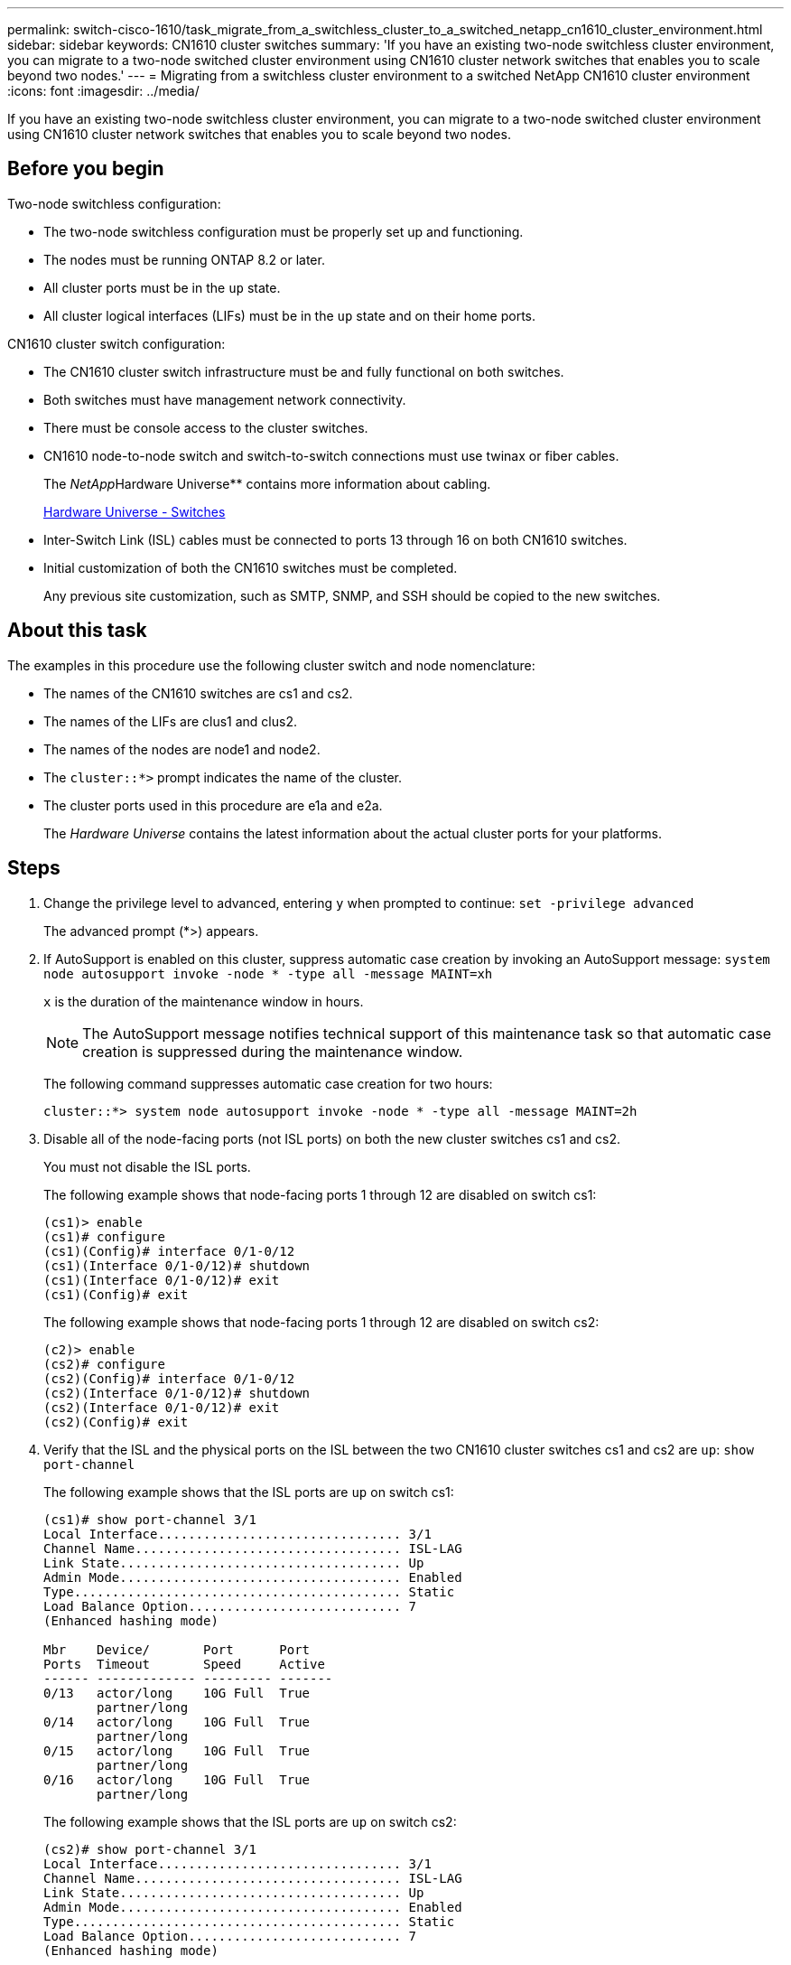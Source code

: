 ---
permalink: switch-cisco-1610/task_migrate_from_a_switchless_cluster_to_a_switched_netapp_cn1610_cluster_environment.html
sidebar: sidebar
keywords: CN1610 cluster switches
summary: 'If you have an existing two-node switchless cluster environment, you can migrate to a two-node switched cluster environment using CN1610 cluster network switches that enables you to scale beyond two nodes.'
---
= Migrating from a switchless cluster environment to a switched NetApp CN1610 cluster environment
:icons: font
:imagesdir: ../media/

[.lead]
If you have an existing two-node switchless cluster environment, you can migrate to a two-node switched cluster environment using CN1610 cluster network switches that enables you to scale beyond two nodes.

== Before you begin

Two-node switchless configuration:

* The two-node switchless configuration must be properly set up and functioning.
* The nodes must be running ONTAP 8.2 or later.
* All cluster ports must be in the `up` state.
* All cluster logical interfaces (LIFs) must be in the `up` state and on their home ports.

CN1610 cluster switch configuration:

* The CN1610 cluster switch infrastructure must be and fully functional on both switches.
* Both switches must have management network connectivity.
* There must be console access to the cluster switches.
* CN1610 node-to-node switch and switch-to-switch connections must use twinax or fiber cables.
+
The __NetApp__Hardware Universe** contains more information about cabling.
+
https://hwu.netapp.com/Switch/Index[Hardware Universe - Switches]

* Inter-Switch Link (ISL) cables must be connected to ports 13 through 16 on both CN1610 switches.
* Initial customization of both the CN1610 switches must be completed.
+
Any previous site customization, such as SMTP, SNMP, and SSH should be copied to the new switches.

== About this task

The examples in this procedure use the following cluster switch and node nomenclature:

* The names of the CN1610 switches are cs1 and cs2.
* The names of the LIFs are clus1 and clus2.
* The names of the nodes are node1 and node2.
* The `cluster::*>` prompt indicates the name of the cluster.
* The cluster ports used in this procedure are e1a and e2a.
+
The _Hardware Universe_ contains the latest information about the actual cluster ports for your platforms.

== Steps

. Change the privilege level to advanced, entering `y` when prompted to continue: `set -privilege advanced`
+
The advanced prompt (*>) appears.

. If AutoSupport is enabled on this cluster, suppress automatic case creation by invoking an AutoSupport message: `system node autosupport invoke -node * -type all -message MAINT=xh`
+
`x` is the duration of the maintenance window in hours.
+
[NOTE]
====
The AutoSupport message notifies technical support of this maintenance task so that automatic case creation is suppressed during the maintenance window.
====
+
The following command suppresses automatic case creation for two hours:
+
----
cluster::*> system node autosupport invoke -node * -type all -message MAINT=2h
----

. Disable all of the node-facing ports (not ISL ports) on both the new cluster switches cs1 and cs2.
+
You must not disable the ISL ports.
+
The following example shows that node-facing ports 1 through 12 are disabled on switch cs1:
+
----

(cs1)> enable
(cs1)# configure
(cs1)(Config)# interface 0/1-0/12
(cs1)(Interface 0/1-0/12)# shutdown
(cs1)(Interface 0/1-0/12)# exit
(cs1)(Config)# exit
----
+
The following example shows that node-facing ports 1 through 12 are disabled on switch cs2:
+
----

(c2)> enable
(cs2)# configure
(cs2)(Config)# interface 0/1-0/12
(cs2)(Interface 0/1-0/12)# shutdown
(cs2)(Interface 0/1-0/12)# exit
(cs2)(Config)# exit
----

. Verify that the ISL and the physical ports on the ISL between the two CN1610 cluster switches cs1 and cs2 are `up`: `show port-channel`
+
The following example shows that the ISL ports are `up` on switch cs1:
+
----

(cs1)# show port-channel 3/1
Local Interface................................ 3/1
Channel Name................................... ISL-LAG
Link State..................................... Up
Admin Mode..................................... Enabled
Type........................................... Static
Load Balance Option............................ 7
(Enhanced hashing mode)

Mbr    Device/       Port      Port
Ports  Timeout       Speed     Active
------ ------------- --------- -------
0/13   actor/long    10G Full  True
       partner/long
0/14   actor/long    10G Full  True
       partner/long
0/15   actor/long    10G Full  True
       partner/long
0/16   actor/long    10G Full  True
       partner/long
----
+
The following example shows that the ISL ports are `up` on switch cs2:
+
----

(cs2)# show port-channel 3/1
Local Interface................................ 3/1
Channel Name................................... ISL-LAG
Link State..................................... Up
Admin Mode..................................... Enabled
Type........................................... Static
Load Balance Option............................ 7
(Enhanced hashing mode)

Mbr    Device/       Port      Port
Ports  Timeout       Speed     Active
------ ------------- --------- -------
0/13   actor/long    10G Full  True
       partner/long
0/14   actor/long    10G Full  True
       partner/long
0/15   actor/long    10G Full  True
       partner/long
0/16   actor/long    10G Full  True
       partner/long
----

. Display the list of neighboring devices: `show isdp neighbors`
+
This command provides information about the devices that are connected to the system.
+
The following example lists the neighboring devices on switch cs1:
+
----

(cs1)# show isdp neighbors
Capability Codes: R - Router, T - Trans Bridge, B - Source Route Bridge,
                  S - Switch, H - Host, I - IGMP, r - Repeater
Device ID              Intf         Holdtime  Capability   Platform  Port ID
---------------------- ------------ --------- ------------ --------- ------------
cs2                    0/13         11        S            CN1610    0/13
cs2                    0/14         11        S            CN1610    0/14
cs2                    0/15         11        S            CN1610    0/15
cs2                    0/16         11        S            CN1610    0/16
----
+
The following example lists the neighboring devices on switch cs2:
+
----

(cs2)# show isdp neighbors
Capability Codes: R - Router, T - Trans Bridge, B - Source Route Bridge,
                  S - Switch, H - Host, I - IGMP, r - Repeater
Device ID              Intf         Holdtime  Capability   Platform  Port ID
---------------------- ------------ --------- ------------ --------- ------------
cs1                    0/13         11        S            CN1610    0/13
cs1                    0/14         11        S            CN1610    0/14
cs1                    0/15         11        S            CN1610    0/15
cs1                    0/16         11        S            CN1610    0/16
----

. Display the list of cluster ports: `network port show`
+
The following example shows the available cluster ports:
+
----

cluster::*> network port show -ipspace Cluster
Node: node1
                                                                       Ignore
                                                  Speed(Mbps) Health   Health
Port      IPspace      Broadcast Domain Link MTU  Admin/Oper  Status   Status
--------- ------------ ---------------- ---- ---- ----------- -------- ------
e0a       Cluster      Cluster          up   9000  auto/10000 healthy  false
e0b       Cluster      Cluster          up   9000  auto/10000 healthy  false
e0c       Cluster      Cluster          up   9000  auto/10000 healthy  false
e0d       Cluster      Cluster          up   9000  auto/10000 healthy  false
e4a       Cluster      Cluster          up   9000  auto/10000 healthy  false
e4b       Cluster      Cluster          up   9000  auto/10000 healthy  false

Node: node2
                                                                       Ignore
                                                  Speed(Mbps) Health   Health
Port      IPspace      Broadcast Domain Link MTU  Admin/Oper  Status   Status
--------- ------------ ---------------- ---- ---- ----------- -------- ------
e0a       Cluster      Cluster          up   9000  auto/10000 healthy  false
e0b       Cluster      Cluster          up   9000  auto/10000 healthy  false
e0c       Cluster      Cluster          up   9000  auto/10000 healthy  false
e0d       Cluster      Cluster          up   9000  auto/10000 healthy  false
e4a       Cluster      Cluster          up   9000  auto/10000 healthy  false
e4b       Cluster      Cluster          up   9000  auto/10000 healthy  false
12 entries were displayed.
----

. Verify that each cluster port is connected to the corresponding port on its partner cluster node: `run * cdpd show-neighbors`
+
The following example shows that cluster ports e1a and e2a are connected to the same port on their cluster partner node:
+
----

cluster::*> run * cdpd show-neighbors
2 entries were acted on.

Node: node1
Local  Remote          Remote                 Remote           Hold  Remote
Port   Device          Interface              Platform         Time  Capability
------ --------------- ---------------------- ---------------- ----- ----------
e1a    node2           e1a                    FAS3270           137   H
e2a    node2           e2a                    FAS3270           137   H


Node: node2

Local  Remote          Remote                 Remote           Hold  Remote
Port   Device          Interface              Platform         Time  Capability
------ --------------- ---------------------- ---------------- ----- ----------
e1a    node1           e1a                    FAS3270           161   H
e2a    node1           e2a                    FAS3270           161   H
----

. Verify that all of the cluster LIFs are `up` and operational: `network interface show -vserver Cluster`
+
Each cluster LIF should display `true` in the "`Is Home`" column.
+
----

cluster::*> network interface show -vserver Cluster
            Logical    Status     Network       Current       Current Is
Vserver     Interface  Admin/Oper Address/Mask  Node          Port    Home
----------- ---------- ---------- ------------- ------------- ------- ----
node1
            clus1      up/up      10.10.10.1/16 node1         e1a     true
            clus2      up/up      10.10.10.2/16 node1         e2a     true
node2
            clus1      up/up      10.10.11.1/16 node2         e1a     true
            clus2      up/up      10.10.11.2/16 node2         e2a     true

4 entries were displayed.
----
+
[NOTE]
====
The following modification and migration commands in steps <<STEP_E962D923315A4173AB996596F4399606,#STEP_E962D923315A4173AB996596F4399606>> through <<STEP_F6AE7CD5186E41319843C97CF316A0C9,#STEP_F6AE7CD5186E41319843C97CF316A0C9>> must be done from the local node.
====

. Verify that all cluster ports are `up`: `network port show -ipspace Cluster`
+
----
cluster::*> network port show -ipspace Cluster

                                       Auto-Negot  Duplex     Speed (Mbps)
Node   Port   Role         Link  MTU   Admin/Oper  Admin/Oper Admin/Oper
------ ------ ------------ ----- ----- ----------- ---------- ------------
node1
       e1a    clus1        up    9000  true/true  full/full   auto/10000
       e2a    clus2        up    9000  true/true  full/full   auto/10000
node2
       e1a    clus1        up    9000  true/true  full/full   auto/10000
       e2a    clus2        up    9000  true/true  full/full   auto/10000

4 entries were displayed.
----

. Set the `-auto-revert` parameter to `false` on cluster LIFs clus1 and clus2 on both nodes: `network interface modify`
+
----

cluster::*> network interface modify -vserver node1 -lif clus1 -auto-revert false
cluster::*> network interface modify -vserver node1 -lif clus2 -auto-revert false
cluster::*> network interface modify -vserver node2 -lif clus1 -auto-revert false
cluster::*> network interface modify -vserver node2 -lif clus2 -auto-revert false
----
+
[NOTE]
====
For release 8.3 and later, use the following command: `network interface modify -vserver Cluster -lif * -auto-revert false`
====

. Ping the cluster ports to verify the cluster connectivity: `cluster ping-cluster local`
+
The command output shows connectivity between all of the cluster ports.

. Migrate clus1 to port e2a on the console of each node: `network interface migrate`
+
The following example shows the process for migrating clus1 to port e2a on node1 and node2:
+
----

cluster::*> network interface migrate -vserver node1 -lif clus1 -source-node node1 -dest-node node1 -dest-port e2a
cluster::*> network interface migrate -vserver node2 -lif clus1 -source-node node2 -dest-node node2 -dest-port e2a
----
+
[NOTE]
====
For release 8.3 and later, use the following command: `network interface migrate -vserver Cluster -lif clus1 -destination-node node1 -destination-port e2a`
====

. Verify that the migration took place: `network interface show -vserver Cluster`
+
The following example verifies that clus1 is migrated to port e2a on node1 and node2:
+
----

cluster::*> network interface show -vserver Cluster
            Logical    Status     Network       Current       Current Is
Vserver     Interface  Admin/Oper Address/Mask  Node          Port    Home
----------- ---------- ---------- ------------- ------------- ------- ----
node1
            clus1      up/up    10.10.10.1/16   node1         e2a     false
            clus2      up/up    10.10.10.2/16   node1         e2a     true
node2
            clus1      up/up    10.10.11.1/16   node2         e2a     false
            clus2      up/up    10.10.11.2/16   node2         e2a     true

4 entries were displayed.
----

. Shut down cluster port e1a on both nodes: `network port modify`
+
The following example shows how to shut down the port e1a on node1 and node2:
+
----

cluster::*> network port modify -node node1 -port e1a -up-admin false
cluster::*> network port modify -node node2 -port e1a -up-admin false
----

. Verify the port status: `network port show`
+
The following example shows that port e1a is `down` on node1 and node2:
+
----

cluster::*> network port show -role cluster
                                      Auto-Negot  Duplex     Speed (Mbps)
Node   Port   Role         Link   MTU Admin/Oper  Admin/Oper Admin/Oper
------ ------ ------------ ---- ----- ----------- ---------- ------------
node1
       e1a    clus1        down  9000  true/true  full/full   auto/10000
       e2a    clus2        up    9000  true/true  full/full   auto/10000
node2
       e1a    clus1        down  9000  true/true  full/full   auto/10000
       e2a    clus2        up    9000  true/true  full/full   auto/10000

4 entries were displayed.
----

. Disconnect the cable from cluster port e1a on node1, and then connect e1a to port 1 on cluster switch cs1, using the appropriate cabling supported by the CN1610 switches.
+
The __NetApp__Hardware Universe** contains more information about cabling.
+
https://hwu.netapp.com/Switch/Index[Hardware Universe - Switches]

. Disconnect the cable from cluster port e1a on node2, and then connect e1a to port 2 on cluster switch cs1, using the appropriate cabling supported by the CN1610 switches.
. Enable all of the node-facing ports on cluster switch cs1.
+
The following example shows that ports 1 through 12 are enabled on switch cs1:
+
----

(cs1)# configure
(cs1)(Config)# interface 0/1-0/12
(cs1)(Interface 0/1-0/12)# no shutdown
(cs1)(Interface 0/1-0/12)# exit
(cs1)(Config)# exit
----

. Enable the first cluster port e1a on each node: `network port modify`
+
The following example shows how to enable the port e1a on node1 and node2:
+
----

cluster::*> network port modify -node node1 -port e1a -up-admin true
cluster::*> network port modify -node node2 -port e1a -up-admin true
----

. Verify that all of the cluster ports are `up`: `network port show -ipspace Cluster`
+
The following example shows that all of the cluster ports are `up` on node1 and node2:
+
----

cluster::*> network port show -ipspace Cluster
                                      Auto-Negot  Duplex     Speed (Mbps)
Node   Port   Role         Link   MTU Admin/Oper  Admin/Oper Admin/Oper
------ ------ ------------ ---- ----- ----------- ---------- ------------
node1
       e1a    clus1        up    9000  true/true  full/full   auto/10000
       e2a    clus2        up    9000  true/true  full/full   auto/10000
node2
       e1a    clus1        up    9000  true/true  full/full   auto/10000
       e2a    clus2        up    9000  true/true  full/full   auto/10000

4 entries were displayed.
----

. Revert clus1 (which was previously migrated) to e1a on both nodes: `network interface revert`
+
The following example shows how to revert clus1 to the port e1a on node1 and node2:
+
----

cluster::*> network interface revert -vserver node1 -lif clus1
cluster::*> network interface revert -vserver node2 -lif clus1
----
+
[NOTE]
====
For release 8.3 and later, use the following command: `network interface revert -vserver Cluster -lif <nodename_clus<N>>`
====

. Verify that all of the cluster LIFs are `up`, operational, and display as `true` in the "`Is Home`" column: `network interface show -vserver Cluster`
+
The following example shows that all of the LIFs are `up` on node1 and node2 and that the "`Is Home`" column results are `true`:
+
----

cluster::*> network interface show -vserver Cluster
            Logical    Status     Network       Current       Current Is
Vserver     Interface  Admin/Oper Address/Mask  Node          Port    Home
----------- ---------- ---------- ------------- ------------- ------- ----
node1
            clus1      up/up    10.10.10.1/16   node1         e1a     true
            clus2      up/up    10.10.10.2/16   node1         e2a     true
node2
            clus1      up/up    10.10.11.1/16   node2         e1a     true
            clus2      up/up    10.10.11.2/16   node2         e2a     true

4 entries were displayed.
----

. Display information about the status of the nodes in the cluster: `cluster show`
+
The following example displays information about the health and eligibility of the nodes in the cluster:
+
----

cluster::*> cluster show
Node                 Health  Eligibility   Epsilon
-------------------- ------- ------------  ------------
node1                true    true          false
node2                true    true          false
----

. Migrate clus2 to port e1a on the console of each node: `network interface migrate`
+
The following example shows the process for migrating clus2 to port e1a on node1 and node2:
+
----

cluster::*> network interface migrate -vserver node1 -lif clus2 -source-node node1 -dest-node node1 -dest-port e1a
cluster::*> network interface migrate -vserver node2 -lif clus2 -source-node node2 -dest-node node2 -dest-port e1a
----
+
[NOTE]
====
For release 8.3 and later, use the following command: `network interface migrate -vserver Cluster -lif node1_clus2 -dest-node node1 -dest-port e1a`
====

. Verify that the migration took place: `network interface show -vserver Cluster`
+
The following example verifies that clus2 is migrated to port e1a on node1 and node2:
+
----

cluster::*> network interface show -vserver Cluster
            Logical    Status     Network       Current       Current Is
Vserver     Interface  Admin/Oper Address/Mask  Node          Port    Home
----------- ---------- ---------- ------------- ------------- ------- ----
node1
            clus1      up/up    10.10.10.1/16   node1         e1a     true
            clus2      up/up    10.10.10.2/16   node1         e1a     false
node2
            clus1      up/up    10.10.11.1/16   node2         e1a     true
            clus2      up/up    10.10.11.2/16   node2         e1a     false

4 entries were displayed.
----

. Shut down cluster port e2a on both nodes: `network port modify`
+
The following example shows how to shut down the port e2a on node1 and node2:
+
----

cluster::*> network port modify -node node1 -port e2a -up-admin false
cluster::*> network port modify -node node2 -port e2a -up-admin false
----

. Verify the port status: `network port show`
+
The following example shows that port e2a is `down` on node1 and node2:
+
----

cluster::*> network port show -role cluster
                                      Auto-Negot  Duplex     Speed (Mbps)
Node   Port   Role         Link   MTU Admin/Oper  Admin/Oper Admin/Oper
------ ------ ------------ ---- ----- ----------- ---------- ------------
node1
       e1a    clus1        up    9000  true/true  full/full   auto/10000
       e2a    clus2        down  9000  true/true  full/full   auto/10000
node2
       e1a    clus1        up    9000  true/true  full/full   auto/10000
       e2a    clus2        down  9000  true/true  full/full   auto/10000

4 entries were displayed.
----

. Disconnect the cable from cluster port e2a on node1, and then connect e2a to port 1 on cluster switch cs2, using the appropriate cabling supported by the CN1610 switches.
. Disconnect the cable from cluster port e2a on node2, and then connect e2a to port 2 on cluster switch cs2, using the appropriate cabling supported by the CN1610 switches.
. Enable all of the node-facing ports on cluster switch cs2.
+
The following example shows that ports 1 through 12 are enabled on switch cs2:
+
----

(cs2)# configure
(cs2)(Config)# interface 0/1-0/12
(cs2)(Interface 0/1-0/12)# no shutdown
(cs2)(Interface 0/1-0/12)# exit
(cs2)(Config)# exit
----

. Enable the second cluster port e2a on each node:
+
The following example shows how to enable the port e2a on node1 and node2:
+
----

cluster::*> network port modify -node node1 -port e2a -up-admin true
cluster::*> network port modify -node node2 -port e2a -up-admin true
----

. Verify that all of the cluster ports are `up`: `network port show -ipspace Cluster`
+
The following example shows that all of the cluster ports are `up` on node1 and node2:
+
----

cluster::*> network port show -ipspace Cluster
                                      Auto-Negot  Duplex     Speed (Mbps)
Node   Port   Role         Link   MTU Admin/Oper  Admin/Oper Admin/Oper
------ ------ ------------ ---- ----- ----------- ---------- ------------
node1
       e1a    clus1        up    9000  true/true  full/full   auto/10000
       e2a    clus2        up    9000  true/true  full/full   auto/10000
node2
       e1a    clus1        up    9000  true/true  full/full   auto/10000
       e2a    clus2        up    9000  true/true  full/full   auto/10000

4 entries were displayed.
----

. Revert clus2 (which was previously migrated) to e2a on both nodes: `network interface revert`
+
The following example shows how to revert clus2 to the port e2a on node1 and node2:
+
----

cluster::*> network interface revert -vserver node1 -lif clus2
cluster::*> network interface revert -vserver node2 -lif clus2
----
+
[NOTE]
====
For release 8.3 and later, the commands are:
    ```

 cluster::*> network interface revert -vserver Cluster -lif node1_clus2
 cluster::*> network interface revert -vserver Cluster -lif node2_clus2

 ```
+
====

. Verify that all of the interfaces display `true` in the "`Is Home`" column: `network interface show -vserver Cluster`
+
The following example shows that all of the LIFs are `up` on node1 and node2 and that the "`Is Home`" column results are `true`:
+
----

cluster::*> network interface show -vserver Cluster

             Logical    Status     Network            Current     Current Is
Vserver      Interface  Admin/Oper Address/Mask       Node        Port    Home
-----------  ---------- ---------- ------------------ ----------- ------- ----
node1
             clus1      up/up      10.10.10.1/16      node1       e1a     true
             clus2      up/up      10.10.10.2/16      node1       e2a     true
node2
             clus1      up/up      10.10.11.1/16      node2       e1a     true
             clus2      up/up      10.10.11.2/16      node2       e2a     true
----

. Ping the cluster ports to verify the cluster connectivity: `cluster ping-cluster local`
+
The command output shows connectivity between all of the cluster ports.

. Verify that both nodes have two connections to each switch: `show isdp neighbors`
+
The following example shows the appropriate results for both switches:
+
----

(cs1)# show isdp neighbors
Capability Codes: R - Router, T - Trans Bridge, B - Source Route Bridge,
                  S - Switch, H - Host, I - IGMP, r - Repeater
Device ID              Intf         Holdtime  Capability   Platform  Port ID
---------------------- ------------ --------- ------------ --------- ------------
node1                  0/1          132       H            FAS3270   e1a
node2                  0/2          163       H            FAS3270   e1a
cs2                    0/13         11        S            CN1610    0/13
cs2                    0/14         11        S            CN1610    0/14
cs2                    0/15         11        S            CN1610    0/15
cs2                    0/16         11        S            CN1610    0/16

(cs2)# show isdp neighbors
Capability Codes: R - Router, T - Trans Bridge, B - Source Route Bridge,
                  S - Switch, H - Host, I - IGMP, r - Repeater
Device ID              Intf         Holdtime  Capability   Platform  Port ID
---------------------- ------------ --------- ------------ --------- ------------
node1                  0/1          132       H            FAS3270   e2a
node2                  0/2          163       H            FAS3270   e2a
cs1                    0/13         11        S            CN1610    0/13
cs1                    0/14         11        S            CN1610    0/14
cs1                    0/15         11        S            CN1610    0/15
cs1                    0/16         11        S            CN1610    0/16
----

. Display information about the devices in your configuration: `network device discovery show`
. Disable the two-node switchless configuration settings on both nodes using the advanced privilege command: `network options detect-switchless modify`
+
The following example shows how to disable the switchless configuration settings:
+
----

cluster::*> network options detect-switchless modify -enabled false
----
+
[NOTE]
====
For release 9.2 and later, skip this step since the configuration is automatically converted.
====

. Verify that the settings are disabled: `network options detect-switchless-cluster show`
+
The `false` output in the following example shows that the configuration settings are disabled:
+
----

cluster::*> network options detect-switchless-cluster show
Enable Switchless Cluster Detection: false
----
+
[NOTE]
====
For release 9.2 and later, wait until 'Enable Switchless Cluster' is set to false. This can take up to three minutes.
====

. Configure clusters clus1 and clus2 to auto revert on each node and confirm:
+
----

cluster::*> network interface modify -vserver node1 -lif clus1 -auto-revert true
cluster::*> network interface modify -vserver node1 -lif clus2 -auto-revert true
cluster::*> network interface modify -vserver node2 -lif clus1 -auto-revert true
cluster::*> network interface modify -vserver node2 -lif clus2 -auto-revert true
----
+
[NOTE]
====
For release 8.3 and later, use the following command: `network interface modify -vserver Cluster -lif * -auto-revert true` to enable auto-revert on all nodes in the cluster.
====

. Verify the status of the node members in the cluster: `cluster show`
+
The following example shows information about the health and eligibility of the nodes in the cluster:
+
----

cluster::*> cluster show
Node                 Health  Eligibility   Epsilon
-------------------- ------- ------------  ------------
node1                true    true          false
node2                true    true          false
----

. If you suppressed automatic case creation, reenable it by invoking an AutoSupport message: `system node autosupport invoke -node * -type all -message MAINT=END`
+
----
cluster::*> system node autosupport invoke -node * -type all -message MAINT=END
----

. Change the privilege level back to admin: `set -privilege admin`

*Related information*

http://hwu.netapp.com[Hardware Universe]

http://support.netapp.com/NOW/download/software/cm_switches_ntap/[NetApp CN1601 and CN1610 description page]

https://library.netapp.com/ecm/ecm_download_file/ECMP1118645[CN1601 and CN1610 Switch Setup and Configuration Guide]

https://kb.netapp.com/support/s/article/how-to-suppress-automatic-case-creation-during-scheduled-maintenance-windows[NetApp KB Article 1010449: How to suppress automatic case creation during scheduled maintenance windows]
